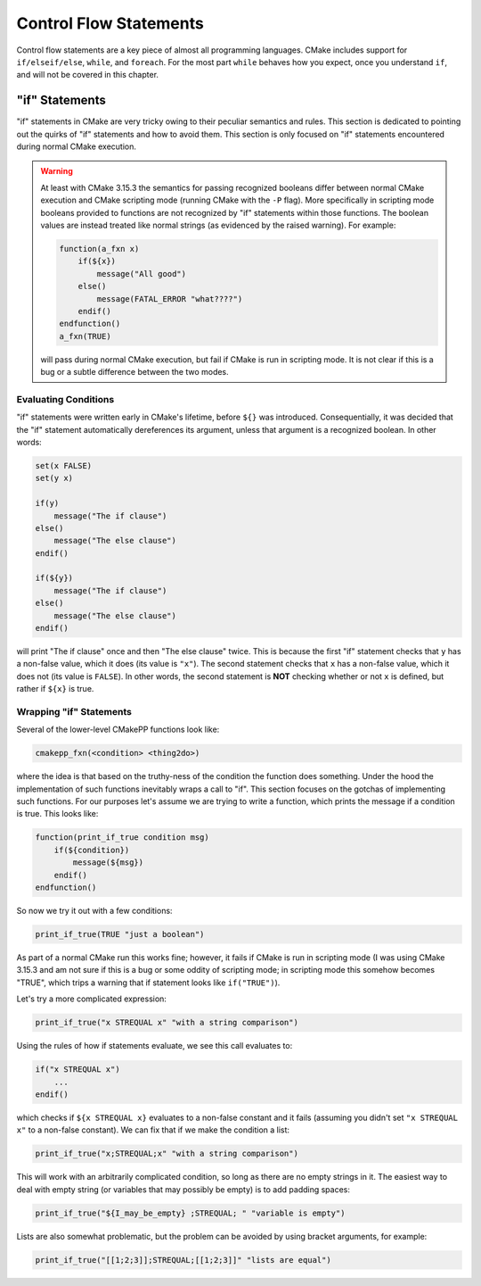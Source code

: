 ***********************
Control Flow Statements
***********************

Control flow statements are a key piece of almost all programming languages.
CMake includes support for ``if/elseif/else``, ``while``, and ``foreach``. For
the most part ``while`` behaves how you expect, once you understand ``if``, and
will not be covered in this chapter.

"if" Statements
===============

"if" statements in CMake are very tricky owing to their peculiar semantics and
rules. This section is dedicated to pointing out the quirks of "if" statements
and how to avoid them. This section is only focused on "if" statements
encountered during normal CMake execution.

.. warning::

   At least with CMake 3.15.3 the semantics for passing recognized booleans
   differ between normal CMake execution and CMake scripting mode (running CMake
   with the ``-P`` flag). More specifically in scripting mode booleans provided
   to functions are not recognized by "if" statements within those functions.
   The boolean values are instead treated like normal strings (as evidenced by
   the raised warning). For example:

   .. code-block::

    function(a_fxn x)
        if(${x})
            message("All good")
        else()
            message(FATAL_ERROR "what????")
        endif()
    endfunction()
    a_fxn(TRUE)

   will pass during normal CMake execution, but fail if CMake is run in
   scripting mode. It is not clear if this is a bug or a subtle difference
   between the two modes.

Evaluating Conditions
---------------------

"if" statements were written early in CMake's lifetime, before ``${}`` was
introduced. Consequentially, it was decided that the "if" statement
automatically dereferences its argument, unless that argument is a recognized
boolean. In other words:

.. code-block:: cmake

   set(x FALSE)
   set(y x)

   if(y)
       message("The if clause")
   else()
       message("The else clause")
   endif()

   if(${y})
       message("The if clause")
   else()
       message("The else clause")
   endif()

will print "The if clause" once and then "The else clause" twice. This is
because the first "if" statement checks that ``y`` has a non-false value, which
it does (its value is ``"x"``). The second statement checks that ``x`` has a
non-false value, which it does not (its value is ``FALSE``). In other words, the
second statement is **NOT** checking whether or not ``x`` is defined, but rather
if ``${x}`` is true.

Wrapping "if" Statements
------------------------

Several of the lower-level CMakePP functions look like:

.. code-block:: cmake

   cmakepp_fxn(<condition> <thing2do>)

where the idea is that based on the truthy-ness of the condition the function
does something. Under the hood the implementation of such functions inevitably
wraps a call to "if". This section focuses on the gotchas of implementing such
functions. For our purposes let's assume we are trying to write a function,
which prints the message if a condition is true. This looks like:

.. code-block:: cmake

   function(print_if_true condition msg)
       if(${condition})
           message(${msg})
       endif()
   endfunction()

So now we try it out with a few conditions:

.. code-block:: cmake

   print_if_true(TRUE "just a boolean")

As part of a normal CMake run this works fine; however, it fails if CMake is run
in scripting mode (I was using CMake 3.15.3 and am not sure if this is a bug or
some oddity of scripting mode; in scripting mode this somehow becomes "TRUE",
which trips a warning that if statement looks like ``if("TRUE")``).

Let's try a more complicated expression:

.. code-block:: cmake

   print_if_true("x STREQUAL x" "with a string comparison")

Using the rules of how if statements evaluate, we see this call evaluates to:

.. code-block:: cmake

   if("x STREQUAL x")
       ...
   endif()

which checks if ``${x STREQUAL x}`` evaluates to a non-false constant and it
fails (assuming you didn't set ``"x STREQUAL x"`` to a non-false constant). We
can fix that if we make the condition a list:

.. code-block:: cmake

   print_if_true("x;STREQUAL;x" "with a string comparison")

This will work with an arbitrarily complicated condition, so long as there are
no empty strings in it. The easiest way to deal with empty string (or variables
that may possibly be empty) is to add padding spaces:

.. code-block:: cmake

   print_if_true("${I_may_be_empty} ;STREQUAL; " "variable is empty")

Lists are also somewhat problematic, but the problem can be avoided by using
bracket arguments, for example:

.. code-block:: cmake

   print_if_true("[[1;2;3]];STREQUAL;[[1;2;3]]" "lists are equal")
